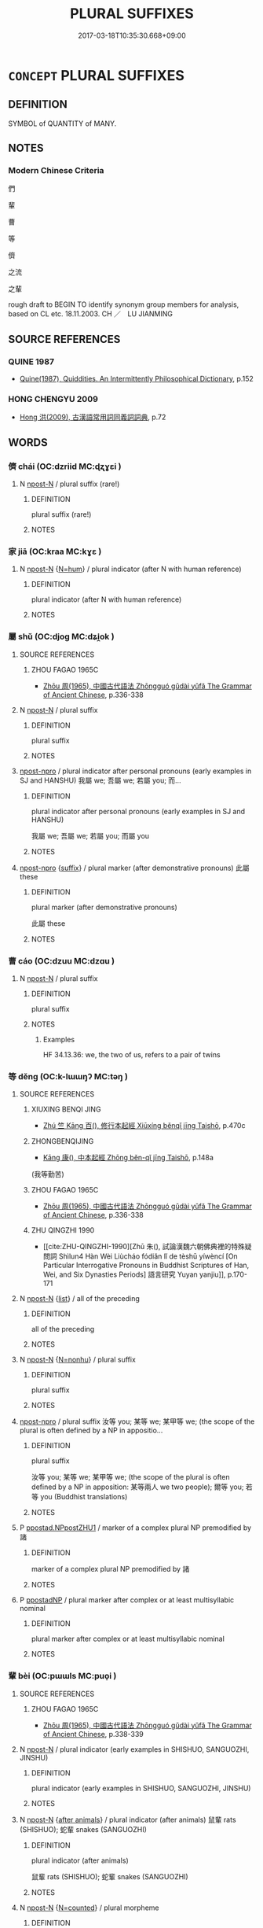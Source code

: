 # -*- mode: mandoku-tls-view -*-
#+TITLE: PLURAL SUFFIXES
#+DATE: 2017-03-18T10:35:30.668+09:00        
#+STARTUP: content
* =CONCEPT= PLURAL SUFFIXES
:PROPERTIES:
:CUSTOM_ID: uuid-43c5b81c-6c32-44c7-b8fa-f82f18c2e69f
:TR_ZH: 們
:TR_OCH: 儕
:END:
** DEFINITION

SYMBOL of QUANTITY of MANY.

** NOTES

*** Modern Chinese Criteria
們

輩

曹

等

儕

之流

之輩

rough draft to BEGIN TO identify synonym group members for analysis, based on CL etc. 18.11.2003. CH ／　LU JIANMING

** SOURCE REFERENCES
*** QUINE 1987
 - [[cite:QUINE-1987][Quine(1987), Quiddities. An Intermittently Philosophical Dictionary]], p.152

*** HONG CHENGYU 2009
 - [[cite:HONG-CHENGYU-2009][Hong 洪(2009), 古漢語常用詞同義詞詞典]], p.72

** WORDS
   :PROPERTIES:
   :VISIBILITY: children
   :END:
*** 儕 chái (OC:dzriid MC:ɖʐɣɛi )
:PROPERTIES:
:CUSTOM_ID: uuid-71429366-36b2-46f6-aa60-1bec9c39a7ed
:Char+: 儕(9,14/16) 
:GY_IDS+: uuid-3c7013ae-8884-4eb0-b54a-3a90c25a0134
:PY+: chái     
:OC+: dzriid     
:MC+: ɖʐɣɛi     
:END: 
**** N [[tls:syn-func::#uuid-9fda0181-1777-4402-a30f-1a136ab5fde1][npost-N]] / plural suffix (rare!)
:PROPERTIES:
:CUSTOM_ID: uuid-4a585630-672c-4d02-ac0a-d893f61efbba
:END:
****** DEFINITION

plural suffix (rare!)

****** NOTES

*** 家 jiā (OC:kraa MC:kɣɛ )
:PROPERTIES:
:CUSTOM_ID: uuid-2829ea44-52c7-453b-91c5-95c5ec55656e
:Char+: 家(40,7/10) 
:GY_IDS+: uuid-913e4503-2de6-45dc-b1b2-fb5134fe83f5
:PY+: jiā     
:OC+: kraa     
:MC+: kɣɛ     
:END: 
**** N [[tls:syn-func::#uuid-9fda0181-1777-4402-a30f-1a136ab5fde1][npost-N]] {[[tls:sem-feat::#uuid-1ddeb9e4-67de-4466-b517-24cfd829f3de][N=hum]]} / plural indicator (after N with human reference)
:PROPERTIES:
:CUSTOM_ID: uuid-bd3d9fe1-af5e-4ae1-aea5-b1cc1a3d0437
:END:
****** DEFINITION

plural indicator (after N with human reference)

****** NOTES

*** 屬 shǔ (OC:djoɡ MC:dʑi̯ok )
:PROPERTIES:
:CUSTOM_ID: uuid-0bd90216-1947-4ecc-a475-a93375374220
:Char+: 屬(44,18/21) 
:GY_IDS+: uuid-18bfc26a-efe6-4559-a230-5f082def72c5
:PY+: shǔ     
:OC+: djoɡ     
:MC+: dʑi̯ok     
:END: 
**** SOURCE REFERENCES
***** ZHOU FAGAO 1965C
 - [[cite:ZHOU-FAGAO-1965C][Zhōu 周(1965), 中國古代語法 Zhōngguó gǔdài yǔfǎ The Grammar of Ancient Chinese]], p.336-338

**** N [[tls:syn-func::#uuid-9fda0181-1777-4402-a30f-1a136ab5fde1][npost-N]] / plural suffix
:PROPERTIES:
:CUSTOM_ID: uuid-ff374fa7-20c8-4205-9d74-3f5e108bf39f
:WARRING-STATES-CURRENCY: 3
:END:
****** DEFINITION

plural suffix

****** NOTES

****  [[tls:syn-func::#uuid-82f557a1-6527-408f-9138-4212f393be42][npost-npro]] / plural indicator after personal pronouns (early examples in SJ and HANSHU)  我屬 we; 吾屬 we; 若屬 you; 而...
:PROPERTIES:
:CUSTOM_ID: uuid-f93d918d-b5f5-4f69-b5f7-4d1b3c8ad6db
:END:
****** DEFINITION

plural indicator after personal pronouns (early examples in SJ and HANSHU) 

 我屬 we; 吾屬 we; 若屬 you; 而屬 you

****** NOTES

****  [[tls:syn-func::#uuid-82f557a1-6527-408f-9138-4212f393be42][npost-npro]] {[[tls:sem-feat::#uuid-b7202919-801b-4e6a-8a0e-4bbf3755324c][suffix]]} / plural marker (after demonstrative pronouns)  此屬 these
:PROPERTIES:
:CUSTOM_ID: uuid-c93168e5-7d5d-46af-ab09-3013b1ce0b25
:END:
****** DEFINITION

plural marker (after demonstrative pronouns) 

 此屬 these

****** NOTES

*** 曹 cáo (OC:dzuu MC:dzɑu )
:PROPERTIES:
:CUSTOM_ID: uuid-ff92f693-fcff-4bf2-9788-5844a83e4f2b
:Char+: 曹(73,7/11) 
:GY_IDS+: uuid-9e0e2991-a25d-4d1d-aa7b-26e6150e0e70
:PY+: cáo     
:OC+: dzuu     
:MC+: dzɑu     
:END: 
**** N [[tls:syn-func::#uuid-9fda0181-1777-4402-a30f-1a136ab5fde1][npost-N]] / plural suffix
:PROPERTIES:
:CUSTOM_ID: uuid-68c97e6c-11d3-41d3-adbd-f15a88f51eda
:END:
****** DEFINITION

plural suffix

****** NOTES

******* Examples
HF 34.13.36: we, the two of us, refers to a pair of twins

*** 等 děng (OC:k-lɯɯŋʔ MC:təŋ )
:PROPERTIES:
:CUSTOM_ID: uuid-0cc85e7c-f35e-418c-80c2-d9f42bf6a1b7
:Char+: 等(118,6/12) 
:GY_IDS+: uuid-3c7c0022-58b5-4c2d-9c40-4f78d4da3bd6
:PY+: děng     
:OC+: k-lɯɯŋʔ     
:MC+: təŋ     
:END: 
**** SOURCE REFERENCES
***** XIUXING BENQI JING
 - [[cite:XIUXING-BENQI-JING][Zhú 竺 Kāng 百(), 修行本起經 Xiūxíng běnqǐ jīng Taishō]], p.470c

***** ZHONGBENQIJING
 - [[cite:ZHONGBENQIJING][Kāng 康(), 中本起經 Zhōng běn-qǐ jīng Taishō]], p.148a
 (我等勤苦)
***** ZHOU FAGAO 1965C
 - [[cite:ZHOU-FAGAO-1965C][Zhōu 周(1965), 中國古代語法 Zhōngguó gǔdài yǔfǎ The Grammar of Ancient Chinese]], p.336-338

***** ZHU QINGZHI 1990
 - [[cite:ZHU-QINGZHI-1990][Zhū 朱(), 試論漢魏六朝佛典裡的特殊疑問詞 Shìlun4 Hàn Wèi Liùcháo fódiǎn lǐ de tèshū yíwèncí [On Particular Interrogative Pronouns in Buddhist Scriptures of Han, Wei, and Six Dynasties Periods] 語言研究 Yuyan yanjiu]], p.170-171

**** N [[tls:syn-func::#uuid-9fda0181-1777-4402-a30f-1a136ab5fde1][npost-N]] {[[tls:sem-feat::#uuid-79135866-0c76-4d37-9e9d-8ac82ed41b4c][list]]} / all of the preceding
:PROPERTIES:
:CUSTOM_ID: uuid-6d12fbb2-e704-4774-9008-955131319ca0
:END:
****** DEFINITION

all of the preceding

****** NOTES

**** N [[tls:syn-func::#uuid-9fda0181-1777-4402-a30f-1a136ab5fde1][npost-N]] {[[tls:sem-feat::#uuid-27c25f52-900b-48a9-8ca9-715cb9000e48][N=nonhu]]} / plural suffix
:PROPERTIES:
:CUSTOM_ID: uuid-a689c119-856c-4306-ae94-4d66a1d522ab
:END:
****** DEFINITION

plural suffix

****** NOTES

****  [[tls:syn-func::#uuid-82f557a1-6527-408f-9138-4212f393be42][npost-npro]] / plural suffix 汝等 you; 某等 we; 某甲等 we; (the scope of the plural is often defined by a NP in appositio...
:PROPERTIES:
:CUSTOM_ID: uuid-6c6d6b26-9833-46a0-a6d9-9442d5da6e38
:END:
****** DEFINITION

plural suffix

 汝等 you; 某等 we; 某甲等 we; (the scope of the plural is often defined by a NP in apposition: 某等兩人 we two people); 爾等 you; 若等 you (Buddhist translations)

****** NOTES

**** P [[tls:syn-func::#uuid-fd40c38d-31fd-4e7b-9997-1d7249dac268][ppostad.NPpostZHU1]] / marker of a complex plural NP premodified by 諸
:PROPERTIES:
:CUSTOM_ID: uuid-3f632f92-9229-4bfc-9b0d-7f5290b12d34
:END:
****** DEFINITION

marker of a complex plural NP premodified by 諸

****** NOTES

**** P [[tls:syn-func::#uuid-1aed80f0-5d1b-4850-b7e1-50cfccda14a9][ppostadNP]] / plural marker after complex or at least multisyllabic nominal
:PROPERTIES:
:CUSTOM_ID: uuid-94890ff7-e79a-416d-8e1e-33da56c730f8
:END:
****** DEFINITION

plural marker after complex or at least multisyllabic nominal

****** NOTES

*** 輩 bèi (OC:pɯɯls MC:puo̝i )
:PROPERTIES:
:CUSTOM_ID: uuid-60364e4e-4203-494a-8ae5-2ff599cb511d
:Char+: 輩(159,8/15) 
:GY_IDS+: uuid-097c5bca-0016-465e-988a-88f54d11304c
:PY+: bèi     
:OC+: pɯɯls     
:MC+: puo̝i     
:END: 
**** SOURCE REFERENCES
***** ZHOU FAGAO 1965C
 - [[cite:ZHOU-FAGAO-1965C][Zhōu 周(1965), 中國古代語法 Zhōngguó gǔdài yǔfǎ The Grammar of Ancient Chinese]], p.338-339

**** N [[tls:syn-func::#uuid-9fda0181-1777-4402-a30f-1a136ab5fde1][npost-N]] / plural indicator (early examples in SHISHUO, SANGUOZHI, JINSHU)
:PROPERTIES:
:CUSTOM_ID: uuid-17a5b50a-aadb-4948-b479-ee08d0db74f4
:END:
****** DEFINITION

plural indicator (early examples in SHISHUO, SANGUOZHI, JINSHU)

****** NOTES

**** N [[tls:syn-func::#uuid-9fda0181-1777-4402-a30f-1a136ab5fde1][npost-N]] {[[tls:sem-feat::#uuid-4af30682-36bd-4e47-a368-2a266bae231d][after animals]]} / plural indicator (after animals)  鼠輩 rats (SHISHUO); 蛇輩 snakes (SANGUOZHI)
:PROPERTIES:
:CUSTOM_ID: uuid-57695720-bb83-4132-8f40-3ec79e3bde48
:END:
****** DEFINITION

plural indicator (after animals) 

 鼠輩 rats (SHISHUO); 蛇輩 snakes (SANGUOZHI)

****** NOTES

**** N [[tls:syn-func::#uuid-9fda0181-1777-4402-a30f-1a136ab5fde1][npost-N]] {[[tls:sem-feat::#uuid-31800da2-f148-44c8-b814-a48498e67ef1][N=counted]]} / plural morpheme
:PROPERTIES:
:CUSTOM_ID: uuid-6de64466-1164-4558-9349-5b8a20f14383
:END:
****** DEFINITION

plural morpheme

****** NOTES

****  [[tls:syn-func::#uuid-82f557a1-6527-408f-9138-4212f393be42][npost-npro]] {[[tls:sem-feat::#uuid-d82256cd-a1c1-4a58-b15f-615a92237386][question]]} / plural indicator (following interrogative pronouns)  誰輩 who? (SHIOSHUO)
:PROPERTIES:
:CUSTOM_ID: uuid-ec8e6adf-3c98-4e36-8c1e-1f0871cac48a
:END:
****** DEFINITION

plural indicator (following interrogative pronouns) 

 誰輩 who? (SHIOSHUO)

****** NOTES

****  [[tls:syn-func::#uuid-82f557a1-6527-408f-9138-4212f393be42][npost-npro]] / plural indicator (following demonstrative pronouns)  是輩 these; 此輩 these; 此輩人 these people (SHISHUO)
:PROPERTIES:
:CUSTOM_ID: uuid-31cc4212-1571-46b3-9a1b-2e0cdb678d1d
:END:
****** DEFINITION

plural indicator (following demonstrative pronouns) 

 是輩 these; 此輩 these; 此輩人 these people (SHISHUO)

****** NOTES

**** N [[tls:syn-func::#uuid-c411b863-462c-43c3-8a36-736eac711aeb][npostad.Npro]] / plural indicator (after personal pronouns)  我輩 we (JINSHU); 伊輩 they (SHISHUO) 我輩數人（ QYX 切韻序）
:PROPERTIES:
:CUSTOM_ID: uuid-ce86c04f-a682-460a-8324-f3d4343709aa
:END:
****** DEFINITION

plural indicator (after personal pronouns) 

 我輩 we (JINSHU); 伊輩 they (SHISHUO) 我輩數人（ QYX 切韻序）

****** NOTES

*** 等輩 děngbèi (OC:k-lɯɯŋʔ pɯɯls MC:təŋ puo̝i )
:PROPERTIES:
:CUSTOM_ID: uuid-66110748-d6c3-4ef4-be25-5d67183c1530
:Char+: 等(118,6/12) 輩(159,8/15) 
:GY_IDS+: uuid-3c7c0022-58b5-4c2d-9c40-4f78d4da3bd6 uuid-097c5bca-0016-465e-988a-88f54d11304c
:PY+: děng bèi    
:OC+: k-lɯɯŋʔ pɯɯls    
:MC+: təŋ puo̝i    
:END: 
**** N [[tls:syn-func::#uuid-0bdda85c-2a69-4c2c-a52e-733dd3b886cf][NPpostadN]] / complex plural suffix following personal pronouns (typically used in sutra translations)
:PROPERTIES:
:CUSTOM_ID: uuid-83e69319-1756-4dac-bdc3-8d330234ae7b
:END:
****** DEFINITION

complex plural suffix following personal pronouns (typically used in sutra translations)

****** NOTES

******* Examples
T.1/25: 365b07 汝以信故捨家出家。若汝等輩能作如是如法語言。 

T.7/220: 974a07-8 願我等輩常聞如是甚深般若波羅蜜多無上法印。 

T.21/1331: 496a26 今我為汝等輩說彼佛所獻神咒十九王。 



*** 諸等 zhūděng (OC:klja k-lɯɯŋʔ MC:tɕi̯ɤ təŋ )
:PROPERTIES:
:CUSTOM_ID: uuid-2531407e-7a28-4804-82fa-6a7ee04256ce
:Char+: 諸(149,9/16) 等(118,6/12) 
:GY_IDS+: uuid-a28fe501-dd13-47f5-8d2f-613d2124c7e2 uuid-3c7c0022-58b5-4c2d-9c40-4f78d4da3bd6
:PY+: zhū  děng   
:OC+: klja  k-lɯɯŋʔ   
:MC+: tɕi̯ɤ  təŋ   
:END: 
**** P [[tls:syn-func::#uuid-a0b46569-e67d-460c-914c-dddd610aba58][PP]] / all the various
:PROPERTIES:
:CUSTOM_ID: uuid-3f806812-8e36-456e-ae40-5a716e97d858
:END:
****** DEFINITION

all the various

****** NOTES

** BIBLIOGRAPHY
bibliography:../core/tlsbib.bib
